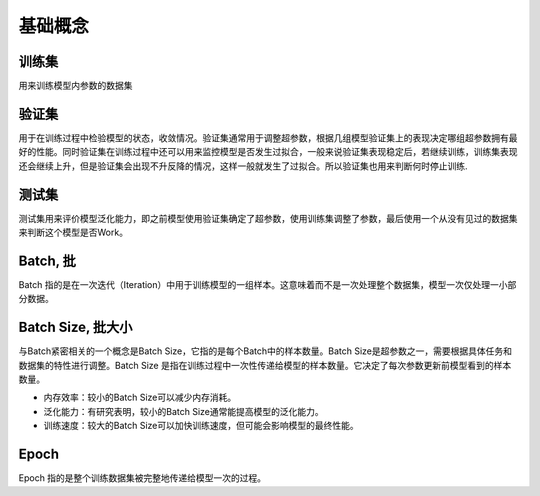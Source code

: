 基础概念
================================================================================

训练集
--------------------------------------------------------------------------------

用来训练模型内参数的数据集

验证集
--------------------------------------------------------------------------------

用于在训练过程中检验模型的状态，收敛情况。验证集通常用于调整超参数，根据几组模型验证集上的表现决定哪组超参数拥有最好的性能。同时验证集在训练过程中还可以用来监控模型是否发生过拟合，一般来说验证集表现稳定后，若继续训练，训练集表现还会继续上升，但是验证集会出现不升反降的情况，这样一般就发生了过拟合。所以验证集也用来判断何时停止训练.

测试集
--------------------------------------------------------------------------------

测试集用来评价模型泛化能力，即之前模型使用验证集确定了超参数，使用训练集调整了参数，最后使用一个从没有见过的数据集来判断这个模型是否Work。

Batch, 批
--------------------------------------------------------------------------------

Batch 指的是在一次迭代（Iteration）中用于训练模型的一组样本。这意味着而不是一次处理整个数据集，模型一次仅处理一小部分数据。

Batch Size, 批大小
--------------------------------------------------------------------------------

与Batch紧密相关的一个概念是Batch Size，它指的是每个Batch中的样本数量。Batch Size是超参数之一，需要根据具体任务和数据集的特性进行调整。Batch Size 是指在训练过程中一次性传递给模型的样本数量。它决定了每次参数更新前模型看到的样本数量。

* 内存效率：较小的Batch Size可以减少内存消耗。
* 泛化能力：有研究表明，较小的Batch Size通常能提高模型的泛化能力。
* 训练速度：较大的Batch Size可以加快训练速度，但可能会影响模型的最终性能。

Epoch
--------------------------------------------------------------------------------

Epoch 指的是整个训练数据集被完整地传递给模型一次的过程。